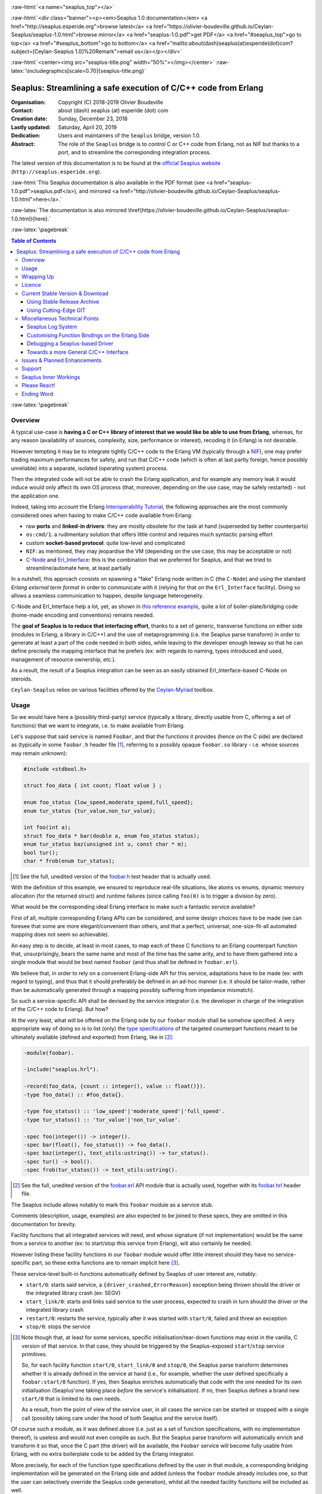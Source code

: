 
.. _Top:


.. title:: Welcome to the Ceylan-Seaplus 1.0 documentation

.. comment stylesheet specified through GNUmakefile


.. role:: raw-html(raw)
   :format: html

.. role:: raw-latex(raw)
   :format: latex

.. comment Would appear too late, can only be an be used only in preamble:
.. comment :raw-latex:`\usepackage{graphicx}`
.. comment As a result, in this document at least a '.. figure:: XXXX' must
.. exist, otherwise: 'Undefined control sequence \includegraphics.'.


:raw-html:`<a name="seaplus_top"></a>`

:raw-html:`<div class="banner"><p><em>Seaplus 1.0 documentation</em> <a href="http://seaplus.esperide.org">browse latest</a> <a href="https://olivier-boudeville.github.io/Ceylan-Seaplus/seaplus-1.0.html">browse mirror</a> <a href="seaplus-1.0.pdf">get PDF</a> <a href="#seaplus_top">go to top</a> <a href="#seaplus_bottom">go to bottom</a> <a href="mailto:about(dash)seaplus(at)esperide(dot)com?subject=[Ceylan-Seaplus 1.0]%20Remark">email us</a></p></div>`



:raw-html:`<center><img src="seaplus-title.png" width="50%"></img></center>`
:raw-latex:`\includegraphics[scale=0.70]{seaplus-title.png}`




----------------------------------------------------------------
Seaplus: Streamlining a safe execution of C/C++ code from Erlang
----------------------------------------------------------------


:Organisation: Copyright (C) 2018-2019 Olivier Boudeville
:Contact: about (dash) seaplus (at) esperide (dot) com
:Creation date: Sunday, December 23, 2018
:Lastly updated: Saturday, April 20, 2019
:Dedication: Users and maintainers of the ``Seaplus`` bridge, version 1.0.
:Abstract:

	The role of the ``Seaplus`` bridge is to control C or C++ code from Erlang, not as NIF but thanks to a port, and to streamline the corresponding integration process.


.. meta::
   :keywords: Seaplus, C, C++, integration, interface, bridge, Erlang


The latest version of this documentation is to be found at the `official Seaplus website <http://seaplus.esperide.org>`_ (``http://seaplus.esperide.org``).

:raw-html:`This Seaplus documentation is also available in the PDF format (see <a href="seaplus-1.0.pdf">seaplus.pdf</a>), and mirrored <a href="http://olivier-boudeville.github.io/Ceylan-Seaplus/seaplus-1.0.html">here</a>.`

:raw-latex:`The documentation is also mirrored \href{https://olivier-boudeville.github.io/Ceylan-Seaplus/seaplus-1.0.html}{here}.`




:raw-latex:`\pagebreak`



.. _`table of contents`:


.. contents:: Table of Contents
  :depth: 3


:raw-latex:`\pagebreak`


Overview
========

A typical use-case is **having a C or C++ library of interest that we would like be able to use from Erlang**, whereas, for any reason (availability of sources, complexity, size, performance or interest), recoding it (in Erlang) is not desirable.

However tempting it may be to integrate tightly C/C++ code to the Erlang VM (typically through a `NIF <http://erlang.org/doc/tutorial/nif.html>`_), one may prefer trading maximum performances for safety, and run that C/C++ code (which is often at last partly foreign, hence possibly unreliable) into a separate, isolated (operating system) process.

Then the integrated code will not be able to crash the Erlang application, and for example any memory leak it would induce would only affect its own OS process (that, moreover, depending on the use case, may be safely restarted) - not the application one.

Indeed, taking into account the Erlang `Interoperability Tutorial <http://erlang.org/doc/tutorial/users_guide.html>`_, the following approaches are the most commonly considered ones when having to make C/C++ code available from Erlang:

- raw **ports** and **linked-in drivers**: they are mostly obsolete for the task at hand (superseded by better counterparts)
- ``os:cmd/1``: a rudimentary solution that offers little control and requires much syntactic parsing effort
- custom **socket-based protocol**: quite low-level and complicated
- ``NIF``: as mentioned, they may jeopardise the VM (depending on the use case, this may be acceptable or not)
- `C-Node <http://erlang.org/doc/tutorial/cnode.html>`_ and  `Erl_Interface <http://erlang.org/doc/tutorial/erl_interface.html>`_: this is the combination that we preferred for Seaplus, and that we tried to streamline/automate here, at least partially

In a nutshell, this approach consists on spawning a "fake" Erlang node written in C (the ``C-Node``) and using the standard *Erlang external term format* in order to communicate with it (relying for that on the ``Erl_Interface`` facility). Doing so allows a seamless communication to happen, despite language heterogeneity.

C-Node and Erl_Interface help a lot, yet, as shown in `this reference example <http://erlang.org/doc/tutorial/erl_interface.html#erlang-program>`_, quite a lot of boiler-plate/bridging code (home-made encoding and conventions) remains needed.

The **goal of Seaplus is to reduce that interfacing effort**, thanks to a set of generic, transverse functions on either side (modules in Erlang, a library in C/C++) and the use of metaprogramming (i.e. the Seaplus parse transform) in order to generate at least a part of the code needed in both sides, while leaving to the developer enough leeway so that he can define precisely the mapping interface that he prefers (ex: with regards to naming, types introduced and used, management of resource ownership, etc.).

As a result, the result of a Seaplus integration can be seen as an easily obtained Erl_Interface-based C-Node on steroids.

``Ceylan-Seaplus`` relies on various facilities offered by the `Ceylan-Myriad <http://myriad.esperide.org>`_ toolbox.



Usage
=====

So we would have here a (possibly third-party) service (typically a library, directly usable from C, offering a set of functions) that we want to integrate, i.e. to make available from Erlang.

Let's suppose that said service is named ``Foobar``, and that the functions it provides (hence on the C side) are declared as (typically in some ``foobar.h`` header file [#]_, referring to a possibly opaque ``foobar.so`` library - i.e. whose sources may remain unknown):

.. code:: c

  #include <stdbool.h>

  struct foo_data { int count; float value } ;

  enum foo_status {low_speed,moderate_speed,full_speed};
  enum tur_status {tur_value,non_tur_value};

  int foo(int a);
  struct foo_data * bar(double a, enum foo_status status);
  enum tur_status baz(unsigned int u, const char * m);
  bool tur();
  char * frob(enum tur_status);


.. [#] See the full, unedited version of the `foobar.h <https://github.com/Olivier-Boudeville/Ceylan-Seaplus/blob/master/tests/c-test/foobar/inc/foobar.h>`_ test header that is actually used.



With the definition of this example, we ensured to reproduce real-life situations, like atoms vs enums, dynamic memory allocation (for the returned struct) and runtime failures (since calling ``foo(0)`` is to trigger a division by zero).

What would be the corresponding ideal Erlang interface to make such a fantastic service available?

First of all, multiple corresponding Erlang APIs can be considered, and some design choices have to be made (we can foresee that some are more elegant/convenient than others, and that a perfect, universal, one-size-fit-all automated mapping does not seem so achievable).

An easy step is to decide, at least in most cases, to map each of these C functions to an Erlang counterpart function that, unsurprisingly, bears the same name and most of the time has the same arity, and to have them gathered into a single module that would be best named ``foobar`` (and thus shall be defined in ``foobar.erl``).

We believe that, in order to rely on a convenient Erlang-side API for this service, adaptations have to be made (ex: with regard to typing), and thus that it should preferably be defined in an ad-hoc manner (i.e. it should be tailor-made, rather than be automatically generated through a mapping possibly suffering from impedance mismatch).

So such a service-specific API shall be devised by the service integrator (i.e. the developer in charge of the integration of the C/C++ code to Erlang). But how?

At the very least, what will be offered on the Erlang side by our ``foobar`` module shall be somehow specified. A very appropriate way of doing so is to list (only) the `type specifications <http://erlang.org/doc/reference_manual/typespec.html>`_ of the targeted counterpart functions meant to be ultimately available (defined and exported) from Erlang, like in [#]_:

.. code:: erlang

 -module(foobar).

 -include("seaplus.hrl").

 -record(foo_data, {count :: integer(), value :: float()}).
 -type foo_data() :: #foo_data{}.

 -type foo_status() :: 'low_speed'|'moderate_speed'|'full_speed'.
 -type tur_status() :: 'tur_value'|'non_tur_value'.

 -spec foo(integer()) -> integer().
 -spec bar(float(), foo_status()) -> foo_data().
 -spec baz(integer(), text_utils:ustring()) -> tur_status().
 -spec tur() -> bool().
 -spec frob(tur_status()) -> text_utils:ustring().

.. [#] See the full, unedited version of the `foobar.erl <https://github.com/Olivier-Boudeville/Ceylan-Seaplus/blob/master/tests/c-test/foobar.erl>`_ API module that is actually used, together with its `foobar.hrl <https://github.com/Olivier-Boudeville/Ceylan-Seaplus/blob/master/tests/c-test/foobar.hrl>`_ header file.

.. comment Not relevant anymore: Note that some pseudo-builtin types (like ``void/0`` or ``maybe/1``) are introduced here thanks to the use of Myriad - this does not matter for the current topic.

The Seaplus include allows notably to mark this ``foobar`` module as a service stub.

Comments (description, usage, examples) are also expected to be joined to these specs, they are omitted in this documentation for brevity.

Facility functions that all integrated services will need, and whose signature (if not implementation) would be the same from a service to another (ex: to start/stop this service from Erlang), will also certainly be needed.

However listing these facility functions in our ``foobar`` module would offer little interest should they have no service-specific part, so these extra functions are to remain implicit here [#]_.

These service-level built-in functions automatically defined by Seaplus of user interest are, notably:

- ``start/0``: starts said service, a ``{driver_crashed,ErrorReason}`` exception being thrown should the driver or the integrated library crash (ex: SEGV)
- ``start_link/0``: starts and links said service to the user process, expected to crash in turn should the driver or the integrated library crash
- ``restart/0``: restarts the service, typically after it was started with ``start/0``, failed and threw an exception
- ``stop/0``: stops the service


.. [#] Note though that, at least for some services, specific initialisation/tear-down functions may exist in the vanilla, C version of that service. In that case, they should be triggered by the Seaplus-exposed ``start``/``stop`` service primitives.

	   So, for each facility function ``start/0``, ``start_link/0`` and ``stop/0``, the Seaplus parse transform determines whether it is already defined in the service at hand (i.e., for example, whether the user defined specifically a ``foobar:start/0`` function). If yes, then Seaplus enriches automatically that code with the one needed for its own initialisation (Seaplus'one taking place *before* the service's initialisation). If no, then Seaplus defines a brand new ``start/0`` that is limited to its own needs.

	   As a result, from the point of view of the service user, in all cases the service can be started or stopped with a single call (possibly taking care under the hood of both Seaplus and the service itself).


Of course such a module, as it was defined above (i.e. just as a set of function specifications, with no implementation thereof), is useless and would not even compile as such. But the Seaplus parse transform will automatically enrich and transform it so that, once the C part (the driver) will be available, the ``Foobar`` service will become fully usable from Erlang, with no extra boilerplate code to be added by the Erlang integrator.

More precisely, for each of the function type specifications defined by the user in that module, a corresponding bridging implementation will be generated on the Erlang side and added (unless the ``foobar`` module already includes one, so that the user can selectively override the Seaplus code generation), whilst all the needed facility functions will be included as well.

Here is a corresponding (mostly meaningless) usage example [#]_ of this ``foobar`` module, when executed from any given process (ex: a test one):

.. code:: erlang

  foobar:start(),
  MyFooData = foobar:bar(3.14,full_speed),
  NewCount = foobar:foo(MyFooData#foo_data.count),
  Res = case foobar:tur() of
	true ->
	  foobar:baz(NewCount,"Hello");
	false ->
	  non_tur_value
  end,
  io:format("Having: ~s~n",[foobar:frob(Res)]),
  foobar:stop().


.. [#] See the full, unedited version of the `foobar_test.erl <https://github.com/Olivier-Boudeville/Ceylan-Seaplus/blob/master/tests/c-test/foobar_test.erl>`_ module used to test the Erlang-integrated service (emulating an actual use of that service).


At this point, one may think that, thanks to these function specs, the full counterpart C bridging code might have been automagically generated, in the same movement as the Erlang bridging code? Unfortunately, not exactly! At least, not yet; maybe some day (if ever possible and tractable). Currently: only *parts* of it are generated.

Indeed C-side elements will have been produced by the Seaplus parse-transform (notably the function mapping include, used to map functions on either sides, and also, if not already existing, a compilable template of the C driver), but the conversion (thanks to ``Erl_Interface``) from the Erlang terms received by the port into arguments that will feed the C functions and on the other way round (i.e. from the C results to the Erlang terms that shall be sent back) is still left to the service integrator.

This work remains, yet it is also a chance to better adapt the bridging code to the interfacing contract one would like to be fulfilled, for example with regard to resource ownership. Indeed, should the C part take pointers as arguments, shall it delete them once having used them? Conversely, should a C function return a pointer to a dynamically allocated memory, who is responsible for the eventual deallocation of it? How the C implementation can maintain a state of its own between calls?

To address these questions, service-specific choices and conventions have to be applied, and this information cannot be generically found or deduced by an algorithm (the Seaplus one included) from the C/C++ pre-existing code. As a result, we believe that in all cases some effort remains to be done by the service integrator.

So: we saw that thanks to Seaplus nothing special had to be done on the Erlang side (the ``foobar.erl`` stub will suffice; refer to the `Customising Function Bindings on the Erlang Side`_ section in order to address more specific/advanced needs), and that the C side deserved some love to be complete; what kind of extra work is needed then?

Seaplus generated an header file, ``foobar_seaplus_api_mapping.h`` (see `here <https://github.com/Olivier-Boudeville/Ceylan-Seaplus/blob/master/doc/foobar_seaplus_api_mapping.h>`_ for an unedited *example* of it), in charge of telling that C side about the actual encoding of the service functions across the bridge. In our example this generated header would contain:

.. code:: c

 #define FOO_1_ID  1
 #define BAR_2_ID  2
 #define BAZ_2_ID  3
 #define TUR_0_ID  4
 #define FROB_1_ID 5

This indicates that for example the ``baz/2`` Erlang function, as hinted by its type specification in ``foobar.erl``, has been associated by Seaplus to the ``BAZ_2_ID`` (namely, of course: ``${FUNCTION_NAME}_${ARITY}_ID``) identifier (whose value happens to be ``3`` here [#]_).

.. [#] Of course no code should rely on that actual value, which could change from a generation to another, or as the API is updated; only the (stable by design) ``BAZ_2_ID`` identifier shall be trusted by user code.

The C part of the bridge (i.e., the service driver), typically defined in ``foobar_seaplus_driver.c``, is thus to include that ``foobar_seaplus_api_mapping.h`` generated header in order to map the Erlang function identifier in a call request to its processing.

Should no such driver implementation already exist, Seaplus will generate a template version of it (a template that can nevertheless be successfully compiled and linked), which will include everything needed but the (service-specific) C logic that shall be added by the service integrator in order to:

1. convert the received arguments (Erlang terms) into their C counterparts (see `seaplus_getters.h <https://github.com/Olivier-Boudeville/Ceylan-Seaplus/blob/master/src/seaplus_getters.h>`_ for that, typically the ``get_parameter_as_*`` functions)
2. call the corresponding C integrated function
3. convert its result the other way round, so that a relevant Erlang term is returned (see `seaplus_setters.h <https://github.com/Olivier-Boudeville/Ceylan-Seaplus/blob/master/src/seaplus_setters.h>`_ for that, typically the ``write_as_*`` functions)

See the full, unedited version of the generated `foobar_seaplus_driver.c template <https://github.com/Olivier-Boudeville/Ceylan-Seaplus/blob/master/doc/foobar_seaplus_driver.c>`_  corresponding to the Foobar service (one may note the placeholders in each ``case`` branch of the function identifier switch).


Seaplus offers moreover various helpers to facilitate the writing of this C driver (i.e. the filling of said generated template); they are gathered in the Seaplus library (typically ``libseaplus.so``) and available by including the Seaplus C header file, ``seaplus.h`` (see `here <https://github.com/Olivier-Boudeville/Ceylan-Seaplus/blob/master/src/seaplus.h>`_).

Based on these elements, the actual bridging code can be written, like in the following shortened version. The ``FOO_1_ID`` case is among the simplest possible call, while the ``BAR_2_ID`` one is more complex; for both calls no memory leak is involved (see the `full source <https://github.com/Olivier-Boudeville/Ceylan-Seaplus/blob/master/tests/c-test/foobar_seaplus_driver.c>`_ of this test driver, notably for the conversion helpers used for ``bar/2``):

.. code:: c

  [...]
  int main()
  {

	// Provided by the Seaplus library:
	byte * buffer = start_seaplus_driver();

	while (read_command(buffer) > 0)
	{

	  fun_id current_fun_id;
	  arity param_count;
	  ETERM ** parameters = NULL;

	  ETERM * call_term = get_function_information(buffer,
		&current_fun_id, &param_count, &parameters);

	  // Now, taking care of the corresponding function call:
	  switch(current_fun_id)
	  {

		case FOO_1_ID:
		  // -spec foo(integer()) -> integer() vs int foo(int a)
		  check_arity_is(1, param_count, FOO_1_ID);

		  /*
		   * So we expect the (single, hence first) parameter to
		   * be an integer:
		   */
		  int foo_a_param = get_parameter_as_int(1, parameters);

		  // Actual call:
		  int foo_result = foo(foo_a_param);

		  // Sending of the result:
		  write_as_int(buffer, foo_result);

		  break;

		case BAR_2_ID:

		  /* -spec bar(float(), foo_status()) -> foo_data() vs
		   * struct foo * bar(double a, enum foo_status status)
		   */
		  check_arity_is(2, param_count, BAR_2_ID);

		  // Getting first the Erlang float:
		  double bar_double_param = get_parameter_as_double(1, parameters);

		  // Then the atom for foo_status():
		  char * atom_name = get_parameter_as_atom(2, parameters);

		  // Converting said atom for the C API:
		  enum foo_status bar_status_param =
			  get_foo_status_from_atom(atom_name);

		  // Actual call:
		  struct foo_data * struct_res = bar(bar_double_param,
											 bar_status_param);

		  // Converting this result into a relevant term:
		  ETERM * foo_data_res =
					get_foo_data_record_from_struct(struct_res);

		  // Sending of the result record:
		  write_term(buffer, foo_data_res);

		  break;

	  [...]

	  default:
		  raise_error("Unknown function identifier: %u", current_fun_id);

	  }

	  clean_up_command(call_term,parameters);

	}

	stop_seaplus_driver(buffer);

  }



One may finally compare the aforementioned `generated template <https://github.com/Olivier-Boudeville/Ceylan-Seaplus/blob/master/doc/foobar_seaplus_driver.c>`_ with - once it has been appropriately filled by the service integrator - the `final version <https://github.com/Olivier-Boudeville/Ceylan-Seaplus/blob/master/tests/c-test/foobar_seaplus_driver.c>`_ of this driver.

This version of course compiles, links and allows to run the ``foobar_test`` successfully (once Seaplus is built, one may run, from the ``tests/c-test`` directory, ``make integration-test`` to run it).


If wanting to see, beyond this test, what could be an actual, more involved driver, one may refer to the `Ceylan-Mobile driver <https://github.com/Olivier-Boudeville/Ceylan-Mobile/blob/master/src/mobile_seaplus_driver.c>`_.



Wrapping Up
===========

We believe that, in order to make a pre-existing C/C++ library available to Erlang while not going the NIF route (typically when not wanting to jeopardise the Erlang VM for that), Seaplus offers a good option in terms of safety, low overhead and simplicity.

The overall integration process is quite streamlined, and we tried to reduce as much as possible the size and complexity of the service-specific integration code that remains needed.

For example one may contrast the few Foobar-specific files (`foobar.hrl <https://github.com/Olivier-Boudeville/Ceylan-Seaplus/blob/master/tests/c-test/foobar.hrl>`_, `foobar.erl <https://github.com/Olivier-Boudeville/Ceylan-Seaplus/blob/master/tests/c-test/foobar.erl>`_ and the final `foobar_seaplus_driver.c <https://github.com/Olivier-Boudeville/Ceylan-Seaplus/blob/master/tests/c-test/foobar_seaplus_driver.c>`_ - i.e. the ones that shall be written or filled by the service integrator), with:

- the generated ones, namely the header file for function identifier mapping (`foobar_seaplus_api_mapping.h <https://github.com/Olivier-Boudeville/Ceylan-Seaplus/blob/master/doc/foobar_seaplus_api_mapping.h>`_) and the original driver template (`foobar_seaplus_driver.c <https://github.com/Olivier-Boudeville/Ceylan-Seaplus/blob/master/doc/foobar_seaplus_driver.c>`_)
- the ones implementing the Seaplus generic support, namely `seaplus.hrl <https://github.com/Olivier-Boudeville/Ceylan-Seaplus/blob/master/src/seaplus.hrl>`_, `seaplus.erl <https://github.com/Olivier-Boudeville/Ceylan-Seaplus/blob/master/src/seaplus.erl>`_, `seaplus.h <https://github.com/Olivier-Boudeville/Ceylan-Seaplus/blob/master/src/seaplus.h>`_, `seaplus.c <https://github.com/Olivier-Boudeville/Ceylan-Seaplus/blob/master/src/seaplus.c>`_ and `seaplus_parse_transform.erl <https://github.com/Olivier-Boudeville/Ceylan-Seaplus/blob/master/src/seaplus_parse_transform.erl>`_


Beside the Seaplus-included `Foobar example <https://github.com/Olivier-Boudeville/Ceylan-Seaplus/tree/master/tests/c-test>`_, one may refer to the `Ceylan-Mobile <http://mobile.esperide.org>`_ project for a complete, standalone use of Seaplus.

:raw-latex:`\pagebreak`


.. _`free software`:

Licence
=======

Seaplus is licensed by its author (Olivier Boudeville) under a disjunctive tri-license giving you the choice of one of the three following sets of free software/open source licensing terms:

- `Mozilla Public License <http://www.mozilla.org/MPL/MPL-1.1.html>`_ (MPL), version 1.1 or later (very close to the former `Erlang Public License <http://www.erlang.org/EPLICENSE>`_, except aspects regarding Ericsson and/or the Swedish law)

- `GNU General Public License <http://www.gnu.org/licenses/gpl-3.0.html>`_ (GPL), version 3.0 or later

- `GNU Lesser General Public License <http://www.gnu.org/licenses/lgpl.html>`_ (LGPL), version 3.0 or later


This allows the use of the Seaplus code in as wide a variety of software projects as possible, while still maintaining copyleft on this code.

Being triple-licensed means that someone (the licensee) who modifies and/or distributes it can choose which of the available sets of licence terms he is operating under.

We hope that enhancements will be back-contributed (ex: thanks to merge requests), so that everyone will be able to benefit from them.






:raw-latex:`\pagebreak`


Current Stable Version & Download
=================================


Using Stable Release Archive
----------------------------

Currently no source archive is specifically distributed, please refer to the following section.




Using Cutting-Edge GIT
----------------------

We try to ensure that the main line (in the ``master`` branch) always stays functional. Evolutions are to take place in feature branches.

This integration layer, ``Ceylan-Seaplus``, relies (only) on:

- `Erlang <http://www.erlang.org/>`_, version 21.0 or higher
- a suitable C/C++ compiler, typically `gcc <https://gcc.gnu.org>`_
- the `Ceylan-Myriad <http://myriad.esperide.org>`_ base layer


We prefer using GNU/Linux, sticking to the latest stable release of Erlang, and building it from sources, thanks to GNU ``make``.

For that we devised the `install-erlang.sh <https://github.com/Olivier-Boudeville/Ceylan-Myriad/blob/master/conf/install-erlang.sh>`_ script; a simple use of it is:

.. code:: bash

 $ ./install-erlang.sh --doc-install --generate-plt


One may execute ``./install-erlang.sh --help`` for more details about how to configure it, notably in order to enable all modules of interest (``crypto``, ``wx``, etc.) even if they are optional in the context of Seaplus.


As a result, once proper Erlang and C environments are available, the `Ceylan-Myriad repository <https://github.com/Olivier-Boudeville/Ceylan-Myriad>`_ should be cloned and built, before doing the same with the `Ceylan-Seaplus repository <https://github.com/Olivier-Boudeville/Ceylan-Seaplus>`_, like in:

.. code:: bash

 $ git clone https://github.com/Olivier-Boudeville/Ceylan-Myriad
 $ cd Ceylan-Myriad && make all && cd ..
 $ git clone https://github.com/Olivier-Boudeville/Ceylan-Seaplus
 $ cd Ceylan-Seaplus && make all

One can then test the whole with:

.. code:: bash

 $ cd tests/c-test
 $ make integration-test




Miscellaneous Technical Points
==============================


Seaplus Log System
------------------

When integrating a C service, the most difficult part is ensuring the sanity of the C driver, i.e. knowing what happens within it whenever converting terms back and forth, handling pointers, allocating memory, crashing unexpectedly, etc. (a.k.a. the joys of C programming).

To facilitate troubleshooting, Seaplus provides a log system, allowing to trace the various operations done by the driver (including the user code and the Seaplus facilities that it relies on).

This log system is enabled by default. To disable it (then no runtime penalty will be incurred), set ``SEAPLUS_ENABLE_LOG`` to ``0`` (ex: add the ``-DSEAPLUS_ENABLE_LOG=0`` option when compiling the library, see `GNUmakevars.inc <https://github.com/Olivier-Boudeville/Ceylan-Seaplus/blob/master/GNUmakevars.inc>`_ for the various build settings).

So running a Seaplus-integrated service, with log system enabled, should produce a ``seaplus-driver.N.log`` timestamped text log file, where ``N`` is the (operating system level) PID [#]_ of the process corresponding to the driver.

Example content::

 [2019/3/6 14:32:42][debug] Starting Seaplus session...
 [2019/3/6 14:32:42][debug] Starting the Seaplus C driver, with a buffer of 32768 bytes.
 [2019/3/6 14:32:42][trace] Driver started.
 [2019/3/6 14:32:42][debug] Read 2 bytes.
 [2019/3/6 14:32:42][debug] Will read 37 bytes.
 [2019/3/6 14:32:42][debug] Read 37 bytes.
 [2019/3/6 14:32:42][trace] New command received.
 [2019/3/6 14:32:42][debug] Read integer 2.
 [2019/3/6 14:32:42][debug] Reading command: function identifier is 2.
 [2019/3/6 14:32:42][debug] 2 parameter(s) received for this function.
 [2019/3/6 14:32:42][debug] Executing bar/2.
 [2019/3/6 14:32:42][debug] Read double 2.000000e+00.
 [2019/3/6 14:32:42][debug] Read head as atom 'moderate_speed'.
 [2019/3/6 14:32:42][debug] Will write 47 bytes.


.. [#] Including the PID in the filename allows notably, in case of driver restart, to ensure that the logs of the new instance do not overwrite the ones of the restarted one.



Customising Function Bindings on the Erlang Side
------------------------------------------------

We saw that, by default, no specific implementation is to be provided by the user in order to include a set of Erlang-level functions into a binding - this implementation is generated by Seaplus, and the required conversions are to be done in the driver, i.e. on the C side.

However, in some cases, it may be convenient to perform transformations as well on the Erlang side, before and/or after that bridge, for example to adapt parameters or results, or to throw relevant exceptions instead of tagged tuples.

Taking `this service <https://github.com/Olivier-Boudeville/Ceylan-Mobile/blob/master/src/mobile.erl>`_ as an example, we can see that the ``get_backend_information/0`` function is to return a version number that would be ideally a triplet (ex: ``{1,40,0}``) so that we can compare versions easily. However the C-side happens to obtain that version from the original service as a string (ex: ``"1.40.0"``). The parsing/conversion of that string into a relevant version triplet could be done in C (by building by steps a corresponding term), but it may be more convenient to do so in Erlang (ex: we may already have the right logic implemented for that).

Similarly, ``get_hardware_information/0`` may be not supported by the actual device, and one may prefer an exception to be thrown in that case rather than having to pattern-match the result of such a call against a tagged tuple like ``{ok,Result}`` vs ``{error,Error}``.

This implies having the ability to **override**, on a per-function basis, the default implementation that would be generated by Seaplus by a user-defined one - preferably in a simple manner.

Fortunately, Seaplus offers a good support for that: should a user-provided *definition* of a function to bind be found in the service module (thus: in addition to its mere spec), it will be used (and a bit transformed automatically), instead of relying on the implementation that would be generated by default.

For that, Seaplus provides facilities to build one's custom implementation, notably the ``seaplus:call_port_for/3`` function that allows to automatically trigger a call on the C driver side.

So the following code will trigger a call through the port and the driver, and return its result:

.. code:: erlang

  get_backend_information() ->
	  PortKey = seaplus:get_service_port_key(),
	  FunctionDriverId = seaplus:get_function_driver_id(),
	  {Backend,VersionString} =
		  seaplus:call_port_for(PortKey,FunctionDriverId,_Args=[])
	  [...]


Of course, should we have instead of::

  -spec get_backend_information() -> {backend_type(), backend_version()}.


a function like::

  -spec compute_sum(integer(), float()) -> float().


we could override the default Seaplus implementation with a one-liner that would perform exactly the same, such as:

.. code:: erlang

  compute_sum(MyInt,MyFloat) ->
	  seaplus:call_port_for(seaplus:get_service_port_key(),
							seaplus:get_function_driver_id(),
							_Args=[MyInt,MyFloat]).


A user-defined implementation just has to know:

- what (service-specific) port key is to be used for that (needed by the binding)
- what is the function driver identifier that was allocated to that function by Seaplus

These two information can respectively by obtained thanks to ``seaplus:get_service_port_key/0`` and ``seaplus:get_function_driver_id()`` [#]_.

.. [#] These are pseudo-functions that will be appropriately replaced at compilation-time with immediate values (thanks to the Seaplus parse transform). As a result, a rather optimal implementation will be obtained.

We can see then how one can insert any (Erlang) code of interest *prior to* and/or *after* the call to the binding bridge.

Not to mention that, on the C side, thanks to the service-specific driver, the same freedom exists as well: a call to the integrated library may be wrapped between any kind of pre/post transformations.

As a result, if needed, any mix of Erlang and C can be used to wrap any call to a library function made available through the binding.


Debugging a Seaplus-based Driver
--------------------------------

Integrating C code is not so easy; more often than not, a SEGV will be encountered, and the fun begins in order to know whom should we blame, typically your integration code (possible), Seaplus (possible as well) or the integrated library itself (often less likely).

The situation is never hopeless, though; we will take the integration of the `libgammu <https://wammu.eu/libgammu/>`_ library done by `Ceylan-Mobile <http://mobile.esperide.org>`_ on Arch Linux as a mini-tutorial.

The type of errors that we want to track down are reported as such (real-life example of the execution of ``mobile_test`` while the Seaplus driver-level facilities was incorrectly dealing, memory-wise, with the parameters that were binary strings)::

  Sent first SMS whose report is: {success,255}.

  <----------------
  [error] Crash of the driver port (#Port<0.7>) reported.
  ---------------->

  {"init terminating in do_boot",{{nocatch,{driver_crashed,unknown_reason}},[{seaplus,call_port_for,3,...


So the driver crashed, we do not know why, and often, with such problems, nothing very relevant can be found in the Seaplus log (i.e. in ``seaplus-driver.*.log``), except which API function was called when the crash happened (should you have left the corresponding ``LOG_DEBUG`` calls in your driver of course).

A first difficulty is that generally a (Linux) distribution will, at least by default, only include prebuilt binary packages whose libraries are stripped. For example::

 $ file /usr/lib/libGammu.so.8.1.40.0
 /usr/lib/libGammu.so.8.1.40.0: ELF 64-bit LSB shared object, x86-64, \
 version 1 (SYSV), dynamically linked, BuildID[sha1]=[...], stripped

We *need* the debug symbols, otherwise we will lack much crucial information. Either your distribution provides a way of having unstripped, debug/development versions of libraries, or you find it simpler and less system-jeopardizing to recompile your own unstripped versions, directly in your user account.

We go for the latter, for example with::

 $ mkdir ~/Software/libgammu
 $ cd ~/Software/libgammu
 $ git clone https://github.com/gammu/gammu.git
 $ ./configure --enable-shared --enable-debug --enable-protection \
	--prefix=~/Software/libgammu
 $ make all install
 $ file lib/libGammu.so.8.1.40.0
 lib/libGammu.so.8.1.40.0: ELF 64-bit LSB shared object, x86-64, \
 version 1 (SYSV), dynamically linked, BuildID[sha1]=[...], with \
 debug_info, not stripped

Same version number - yet much better for debugging!

Now, provided that the Seaplus driver points to the right library, we should benefit from debug symbols.

A first option would be to run the driver through `gdb <https://www.gnu.org/software/gdb/>`_ (ex: ``gdb -batch -ex run mobile_seaplus_driver``) when triggered by the application, yet we had not much luck with that approach.

Examining instead the core dump corresponding to the driver crash may offer relevant insights; provided that we find it and manage to study it.

In our case we used (as a one-liner), from the test directory, once a crash had been triggered, the following commands::

 $ rm -f mobile_seaplus.core*
 $ cp /var/lib/systemd/coredump/core.mobile_seaplus* mobile_seaplus.core.lz4
 $ lz4 mobile_seaplus.core.lz4
 $ gdb mobile_seaplus_driver

Following gdb command would then bring new information::

  (gdb) core mobile_seaplus.core
  warning: core file may not match specified executable file.
  [New LWP 11607]
  [Thread debugging using libthread_db enabled]
  Using host libthread_db library "/usr/lib/libthread_db.so.1".
  Core was generated by `./mobile_seaplus_driver'.
  Program terminated with signal SIGSEGV, Segmentation fault.
  #0  0x00007f894b2a5a26 in malloc () from /usr/lib/libc.so.6

  (gdb) bt full
  #0  0x00007f894b2a5a26 in malloc () from /usr/lib/libc.so.6
  No symbol table info available.
  #1  0x00007f894b432742 in GSM_PackSemiOctetNumber (Number=Number@entry=0x55822a55d68c <sms+172> "", Output=Output@entry=0x7ffe3a9f20f2 "",
	semioctet=semioctet@entry=1) at [...]/libgammu/misc/coding/coding.c:1168
		format = <optimized out>
		length = 12
		i = <optimized out>
		skip = 0
  [...]

  (gdb) frame 2
  #2  0x00007f7189618329 in GSM_EncodeSMSFrame () from /usr/lib/libGammu.so.8
  (gdb) bt
  #0  0x00007f7189305a26 in malloc () from /usr/lib/libc.so.6
  [...]

While often useful, the debugger just tells us here that the SIGSEGV happened in a malloc that looks perfectly legit, and done by the inner workings of Gammu. We suspect that this library is not involved, but that we managed somehow to smash the heap in previous operations. Definitively not a good news!

So now it is time to use use `Valgrind <http://valgrind.org/>`_ in order to investigate this possible error in memory management.

One should then have a look to the ``init_driver/2`` function of the `seaplus.erl <https://github.com/Olivier-Boudeville/Ceylan-Seaplus/blob/master/src/seaplus.erl>`_ module, to uncomment the ``DriverCommand`` variation involving Valgrind.

Once using a Valgrind-based driver command and an updated environment (to select your debug library rather than the system's one), when looking at the specified log file (``/tmp/seaplus-valgrind.log``) you should end up with a report like::

 ==12257== Invalid read of size 1
 ==12257==    at 0x483AC74: strlen (vg_replace_strmem.c:460)
 ==12257==    by 0x10ACBE: main (mobile_seaplus_driver.c:438)
 ==12257==  Address 0x51b186c is 0 bytes after a block of size 12 alloc'd
 ==12257==    at 0x483777F: malloc (vg_replace_malloc.c:299)
 ==12257==    by 0x484DD28: erl_malloc (erl_malloc.c:234)
 ==12257==    by 0x484EF9A: erl_decode_it (erl_marshal.c:1041)
 ==12257==    by 0x484F19A: erl_decode_it (erl_marshal.c:959)
 ==12257==    by 0x484EE88: erl_decode_it (erl_marshal.c:1018)
 ==12257==    by 0x485042C: erl_decode (erl_marshal.c:1111)
 ==12257==    by 0x484B406: get_function_information (seaplus.c:498)
 ==12257==    by 0x10A7D1: main (mobile_seaplus_driver.c:245)


We were reading the content of a binary like if it was a zero-terminated char * (and moreover we used to wrongly take ownership of that buffer).

So neither the Ceylan-Mobile integration nor Gammu were the culprits, it was a Seaplus bug (of course fixed since then)!

Hopefully with this example one will be less afraid to hack around shared libraries (especially if they are open source): for each problem there are surely means of investigation - no rocket science involved.



Towards a more General C/C++ Interface
--------------------------------------

Functionally, `Erl_Interface <http://erlang.org/doc/apps/erl_interface/>`_ and the `Erlang NIF support <http://erlang.org/doc/man/erl_nif.html>`_ provide the same services, and could probably be unified under a common API (that one day Seaplus could provide).

This could enable the possibility of integrating C/C++ code seamlessly as a C-Node and/or as a NIF, for a greater flexibility of use.




Issues & Planned Enhancements
=============================

- thorough testing of the C-side should be done, notably with regard to the hunt for memory leaks; so a `Valgrind-based <http://valgrind.org/>`_ runtime mode for the driver would surely be useful (note though that ``erl_eterm_statistics/2`` and ``erl_eterm_release/0`` are already used at runtime, in debug mode, to ensure that on the C side no term is ever leaked)


:raw-latex:`\pagebreak`


Support
=======

Bugs, questions, remarks, patches, requests for enhancements, etc. are to be sent to the `project interface <https://github.com/Olivier-Boudeville/Ceylan-Seaplus>`_, or directly at the email address mentioned at the beginning of this document.




Seaplus Inner Workings
======================

It is mostly the one described in the `Erl_Interface <http://erlang.org/doc/tutorial/erl_interface.html>`_ tutorial, once augmented with conventions and automated by the `Seaplus parse transform <https://github.com/Olivier-Boudeville/Ceylan-Seaplus/blob/master/src/seaplus_parse_transform.erl>`_ as much as realistically possible (hence a code generation that is exhaustive on the Erlang side, and partial of the C side) and adapted for increased performances (notably: no extra relay process between the user code and the port involving more messages and processing, no string-based mapping of function signatures across the bridge - direct integer identifiers used instead).

The parse transform just:

- derives from the type specifications of the Erlang service API (as specified by the service integrator) the implementation of the corresponding (Erlang-side) functions (unless already available, their proper definitions are injected in the AST of the resulting service BEAM file, and they are exported)
- adds the facility functions to start, stop, etc. that service (they are actually directly obtained through the Seaplus include)
- generates the Seaplus service-specific C header file, ready to be included by the C-side service driver that is to be filled by the service integrator, based on the C template that is also generated in a proper version




Please React!
=============

If you have information more detailed or more recent than those presented in this document, if you noticed errors, neglects or points insufficiently discussed, drop us a line! (for that, follow the Support_ guidelines).


Ending Word
===========

Have fun with Seaplus!

.. comment Mostly added to ensure there is at least one figure directive,
.. otherwise the LateX graphic support will not be included:

.. figure:: seaplus-title.png
   :alt: Seaplus logo
   :width: 50 %
   :align: center

:raw-html:`<a name="seaplus_bottom"></a>`
